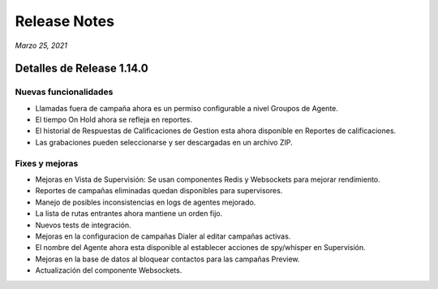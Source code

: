 Release Notes
*************

*Marzo 25, 2021*

Detalles de Release 1.14.0
=============================

Nuevas funcionalidades
--------------------------
- Llamadas fuera de campaña ahora es un permiso configurable a nivel Groupos de Agente.
- El tiempo On Hold ahora se refleja en reportes.
- El historial de Respuestas de Calificaciones de Gestion esta ahora disponible en Reportes de calificaciones.
- Las grabaciones pueden seleccionarse y ser descargadas en un archivo ZIP.




Fixes y mejoras
--------------------------
- Mejoras en Vista de Supervisión: Se usan componentes Redis y Websockets para mejorar rendimiento.
- Reportes de campañas eliminadas quedan disponibles para supervisores.
- Manejo de posibles inconsistencias en logs de agentes mejorado.
- La lista de rutas entrantes ahora mantiene un orden fijo.
- Nuevos tests de integración.
- Mejoras en la configuracion de campañas Dialer al editar campañas activas.
- El nombre del Agente ahora esta disponible al establecer acciones de spy/whisper en Supervisión.
- Mejoras en la base de datos al bloquear contactos para las campañas Preview.
- Actualización del componente Websockets.
